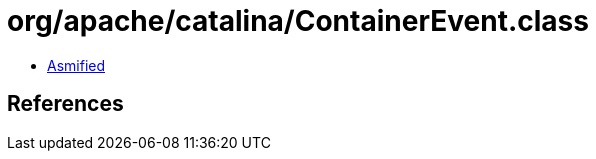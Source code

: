 = org/apache/catalina/ContainerEvent.class

 - link:ContainerEvent-asmified.java[Asmified]

== References

